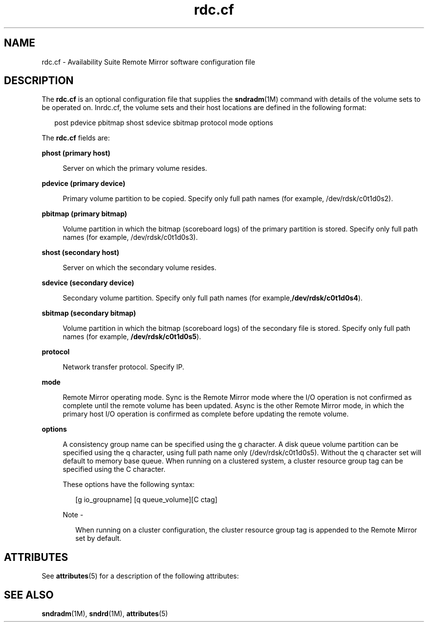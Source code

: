 '\" te
.\" Copyright (C) 2007 Sun Microsystems, Inc. All Rights Reserved
.\" Copyright (c) 2012-2013, J. Schilling
.\" Copyright (c) 2013, Andreas Roehler
.\" CDDL HEADER START
.\"
.\" The contents of this file are subject to the terms of the
.\" Common Development and Distribution License ("CDDL"), version 1.0.
.\" You may only use this file in accordance with the terms of version
.\" 1.0 of the CDDL.
.\"
.\" A full copy of the text of the CDDL should have accompanied this
.\" source.  A copy of the CDDL is also available via the Internet at
.\" http://www.opensource.org/licenses/cddl1.txt
.\"
.\" When distributing Covered Code, include this CDDL HEADER in each
.\" file and include the License file at usr/src/OPENSOLARIS.LICENSE.
.\" If applicable, add the following below this CDDL HEADER, with the
.\" fields enclosed by brackets "[]" replaced with your own identifying
.\" information: Portions Copyright [yyyy] [name of copyright owner]
.\"
.\" CDDL HEADER END
.TH rdc.cf 4 "08 Jun 2007" "SunOS 5.11" "File Formats"
.SH NAME
rdc.cf \- Availability Suite Remote  Mirror  software  configuration file
.SH DESCRIPTION
.sp
.LP
The
.B rdc.cf
is an optional configuration file that supplies the
.BR sndradm (1M)
command with details of the volume sets to be operated on.
Inrdc.cf, the volume sets and  their host locations are defined in the
following format:
.sp
.in +2
.nf
post pdevice pbitmap shost sdevice sbitmap protocol mode options
.fi
.in -2

.sp
.LP
The
.B rdc.cf
fields are:
.sp
.ne 2
.mk
.na
.B phost (primary host)
.ad
.sp .6
.RS 4n
Server on which the primary volume resides.
.RE

.sp
.ne 2
.mk
.na
.B pdevice (primary device)
.ad
.sp .6
.RS 4n
Primary volume partition to be copied. Specify only full path names (for
example, /dev/rdsk/c0t1d0s2).
.RE

.sp
.ne 2
.mk
.na
.B pbitmap (primary bitmap)
.ad
.sp .6
.RS 4n
Volume partition in which the bitmap  (scoreboard  logs) of  the primary
partition is stored. Specify only full path names (for example,
/dev/rdsk/c0t1d0s3).
.RE

.sp
.ne 2
.mk
.na
.B shost (secondary host)
.ad
.sp .6
.RS 4n
Server on which the secondary volume resides.
.RE

.sp
.ne 2
.mk
.na
.B sdevice (secondary device)
.ad
.sp .6
.RS 4n
Secondary volume partition. Specify only full path names (for
example,\fB/dev/rdsk/c0t1d0s4\fR).
.RE

.sp
.ne 2
.mk
.na
.B sbitmap (secondary bitmap)
.ad
.sp .6
.RS 4n
Volume partition in which the bitmap  (scoreboard  logs) of  the secondary
file is stored. Specify only full path names (for example,
.BR /dev/rdsk/c0t1d0s5 ).
.RE

.sp
.ne 2
.mk
.na
.B protocol
.ad
.sp .6
.RS 4n
Network transfer protocol. Specify IP.
.RE

.sp
.ne 2
.mk
.na
.B mode
.ad
.sp .6
.RS 4n
Remote Mirror operating mode. Sync is the Remote Mirror mode where the
I/O operation is not confirmed as complete until the remote volume has been
updated. Async is the  other Remote Mirror mode, in which the primary host
I/O operation is confirmed as complete  before  updating the remote
volume.
.RE

.sp
.ne 2
.mk
.na
.B options
.ad
.sp .6
.RS 4n
A consistency group name can be specified using the  g character. A disk
queue volume partition can be specified using the q character, using full
path name only (/dev/rdsk/c0t1d0s5). Without the q character set will
default to  memory  base  queue.  When  running on a clustered system, a
cluster resource group tag can be specified using the C character.
.sp
These options have the following syntax:
.sp
.in +2
.nf
[g io_groupname] [q queue_volume][C ctag]
.fi
.in -2

.LP
Note -
.sp
.RS 2
When running on a cluster configuration, the cluster resource group tag is
appended to the Remote Mirror set by default.
.RE
.RE

.SH ATTRIBUTES
.sp
.LP
See
.BR attributes (5)
for a description of the following attributes:
.sp

.sp
.TS
tab() box;
cw(2.75i) |cw(2.75i)
lw(2.75i) |lw(2.75i)
.
ATTRIBUTE TYPEATTRIBUTE VALUE
_
Architecturex86
_
Availability SUNWrdcu
_
Interface StabilityCommitted
.TE

.SH SEE ALSO
.sp
.LP
.BR sndradm (1M),
.BR sndrd (1M),
.BR attributes (5)
